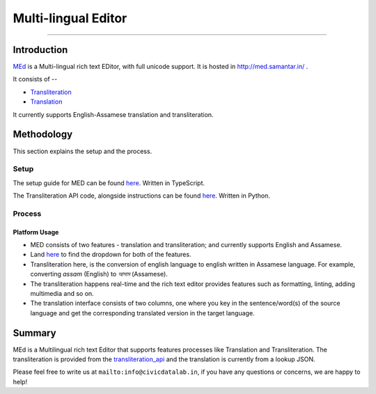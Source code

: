 Multi-lingual Editor
--------------------
--------------------

Introduction
************

`MEd <https://github.com/CivicDataLab/med>`_ is a Multi-lingual rich text EDitor, with full unicode support. It is hosted in http://med.samantar.in/ .

It consists of --

* `Transliteration <http://med.samantar.in/transliterate>`_
* `Translation <http://med.samantar.in/translate>`_

It currently supports English-Assamese translation and transliteration.

Methodology
***********

This section explains the setup and the process.

Setup
#####

The setup guide for MED can be found `here <https://github.com/CivicDataLab/med>`_. Written in TypeScript.

The Transliteration API code, alongside instructions can be found `here <https://github.com/CivicDataLab/transliteration_api>`_. Written in Python.

Process
#######

Platform Usage
^^^^^^^^^^^^^^

- MED consists of two features - translation and transliteration; and currently supports English and Assamese.
- Land `here <http://med.samantar.in/>`_ to find the dropdown for both of the features.
- Transliteration here, is the conversion of english language to english written in Assamese language. For example, converting `assam` (English) to `আসাম` (Assamese).
- The transliteration happens real-time and the rich text editor provides features such as formatting, linting, adding multimedia and so on.
- The translation interface consists of two columns, one where you key in the sentence/word(s) of the source language and get the corresponding translated version in the target language.

Summary
*******

MEd is a Multilingual rich text Editor that supports features processes like Translation and Transliteration. The transliteration is provided from the `transliteration_api <https://github.com/CivicDataLab/transliteration_api>`_ and the translation is currently from a lookup JSON.



Please feel free to write us at ``mailto:info@civicdatalab.in``, if you have any questions or concerns, we are happy to help!
